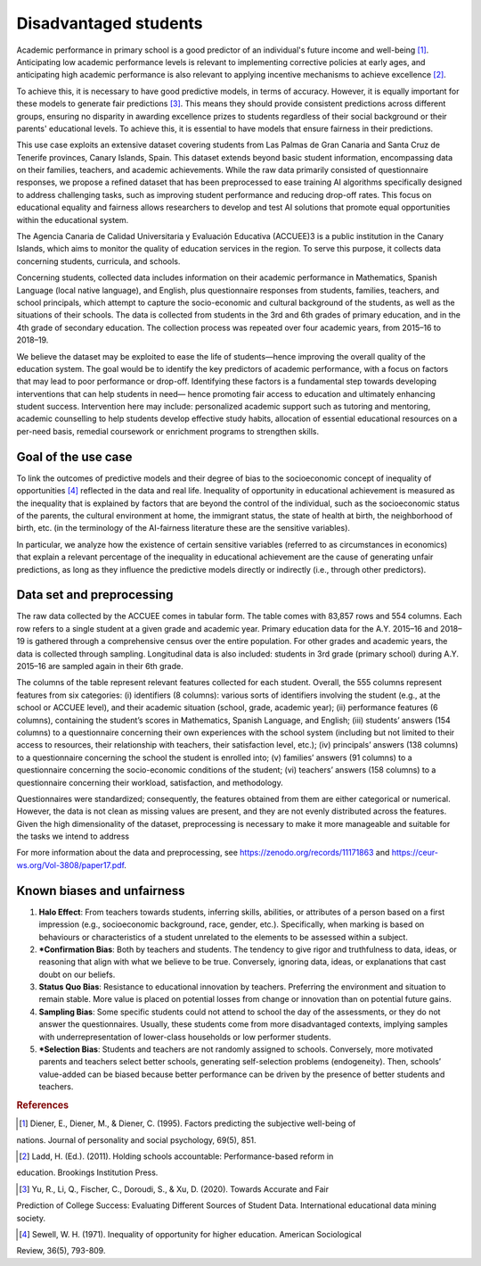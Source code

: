 Disadvantaged students
======================

Academic performance in primary school is a good predictor of an individual's future income
and well-being [1]_. Anticipating low academic performance levels is relevant to implementing
corrective policies at early ages, and anticipating high academic performance is also relevant to
applying incentive mechanisms to achieve excellence [2]_.

To achieve this, it is necessary to have good predictive models, in terms of accuracy. However,
it is equally important for these models to generate fair predictions [3]_. This means they should
provide consistent predictions across different groups, ensuring no disparity in awarding
excellence prizes to students regardless of their social background or their parents' educational
levels. To achieve this, it is essential to have models that ensure fairness in their predictions.

This use case exploits an extensive dataset covering students from Las Palmas de Gran Canaria and Santa Cruz de Tenerife provinces, Canary Islands, Spain. This dataset extends beyond basic student information, encompassing data on their families, teachers, and academic achievements. While the raw data primarily consisted of questionnaire responses, we propose a refined dataset that has been preprocessed to ease training AI algorithms specifically designed to address challenging tasks, such as improving student performance and reducing drop-off rates. This focus on educational equality and fairness allows researchers to develop and test AI solutions that promote equal opportunities within the educational system.

The Agencia Canaria de Calidad Universitaria y Evaluación Educativa (ACCUEE)3 is a public institution in the Canary Islands, which aims to monitor the quality of education services in the region. To serve this purpose, it collects data concerning students, curricula, and schools.

Concerning students, collected data includes information on their academic performance in Mathematics, Spanish Language (local native language), and English, plus questionnaire responses from students, families, teachers, and school principals, which attempt to capture the socio-economic and cultural background of the students, as well as the situations of their schools. The data is collected from students in the 3rd and 6th grades of primary education, and in the 4th grade of secondary education. The collection process was repeated over four academic years, from 2015–16 to 2018–19.

We believe the dataset may be exploited to ease the life of students—hence improving the overall quality of the education system. The goal would be to identify the key predictors of academic performance, with a focus on factors that may lead to poor performance or drop-off. Identifying these factors is a fundamental step towards developing interventions that can help students in need— hence promoting fair access to education and ultimately enhancing student success. Intervention here may include: personalized academic support such as tutoring and mentoring, academic counselling to help students develop effective study habits, allocation of essential educational resources on a per-need basis, remedial coursework or enrichment programs to strengthen skills.

Goal of the use case
--------------------
To link the outcomes of predictive models and their degree of bias to the socioeconomic concept of inequality of opportunities [4]_ reflected in the data and real life. Inequality of opportunity in educational achievement is measured as the inequality that is explained by factors that are beyond the control of the individual, such as the socioeconomic status of the parents, the cultural environment at home, the immigrant status, the state of health at birth, the neighborhood of birth, etc. (in the terminology of the AI-fairness literature these are the sensitive variables).

In particular, we analyze how the existence of certain sensitive variables (referred to as
circumstances in economics) that explain a relevant percentage of the inequality in educational
achievement are the cause of generating unfair predictions, as long as they influence the predictive
models directly or indirectly (i.e., through other predictors).

Data set and preprocessing
--------------------------
The raw data collected by the ACCUEE comes in tabular form. The table comes with 83,857 rows and 554 columns. Each row refers to a single student at a given grade and academic year. Primary education data for the A.Y. 2015–16 and 2018–19 is gathered through a comprehensive census over the entire population. For other grades and academic years, the data is collected through sampling. Longitudinal data is also included: students in 3rd grade (primary school) during A.Y. 2015–16 are sampled again in their 6th grade.

The columns of the table represent relevant features collected for each student. Overall, the 555 columns represent features from six categories: (i) identifiers (8 columns): various sorts of identifiers involving the student (e.g., at the school or ACCUEE level), and their academic situation (school, grade, academic year); (ii) performance features (6 columns), containing the student’s scores in Mathematics, Spanish Language, and English; (iii) students’ answers (154 columns) to a questionnaire concerning their own experiences with the school system (including but not limited to their access to resources, their relationship with teachers, their satisfaction level, etc.); (iv) principals’ answers (138 columns) to a questionnaire concerning the school the student is enrolled into; (v) families’ answers (91 columns) to a questionnaire concerning the socio-economic conditions of the student; (vi) teachers’ answers (158 columns) to a questionnaire concerning their workload, satisfaction, and methodology.

Questionnaires were standardized; consequently, the features obtained from them are either categorical or numerical. However, the data is not clean as missing values are present, and they are not evenly distributed across the features. Given the high dimensionality of the dataset, preprocessing is necessary to make it more manageable and suitable for the tasks we intend to address

For more information about the data and preprocessing, see https://zenodo.org/records/11171863 and https://ceur-ws.org/Vol-3808/paper17.pdf.

Known biases and unfairness
---------------------------

#. **Halo Effect**: From teachers towards students, inferring skills, abilities, or attributes of a person based on a first impression (e.g., socioeconomic background, race, gender, etc.). Specifically, when marking is based on behaviours or characteristics of a student unrelated to the elements to be assessed within a subject.

#. ***Confirmation Bias**: Both by teachers and students. The tendency to give rigor and truthfulness to data, ideas, or reasoning that align with what we believe to be true. Conversely, ignoring data, ideas, or explanations that cast doubt on our beliefs.

#. **Status Quo Bias**: Resistance to educational innovation by teachers. Preferring the environment and situation to remain stable. More value is placed on potential losses from change or innovation than on potential future gains.

#. **Sampling Bias**: Some specific students could not attend to school the day of the assessments, or they do not answer the questionnaires. Usually, these students come from more disadvantaged contexts, implying samples with underrepresentation of lower-class households or low performer students.

#. ***Selection Bias**: Students and teachers are not randomly assigned to schools. Conversely, more motivated parents and teachers select better schools, generating self-selection problems (endogeneity). Then, schools’ value-added can be biased because better performance can be driven by the presence of better students and teachers.

.. rubric:: References

.. [1] Diener, E., Diener, M., & Diener, C. (1995). Factors predicting the subjective well-being of
nations. Journal of personality and social psychology, 69(5), 851.

.. [2] Ladd, H. (Ed.). (2011). Holding schools accountable: Performance-based reform in
education. Brookings Institution Press.

.. [3] Yu, R., Li, Q., Fischer, C., Doroudi, S., & Xu, D. (2020). Towards Accurate and Fair
Prediction of College Success: Evaluating Different Sources of Student Data. International
educational data mining society.

.. [4] Sewell, W. H. (1971). Inequality of opportunity for higher education. American Sociological
Review, 36(5), 793-809.
